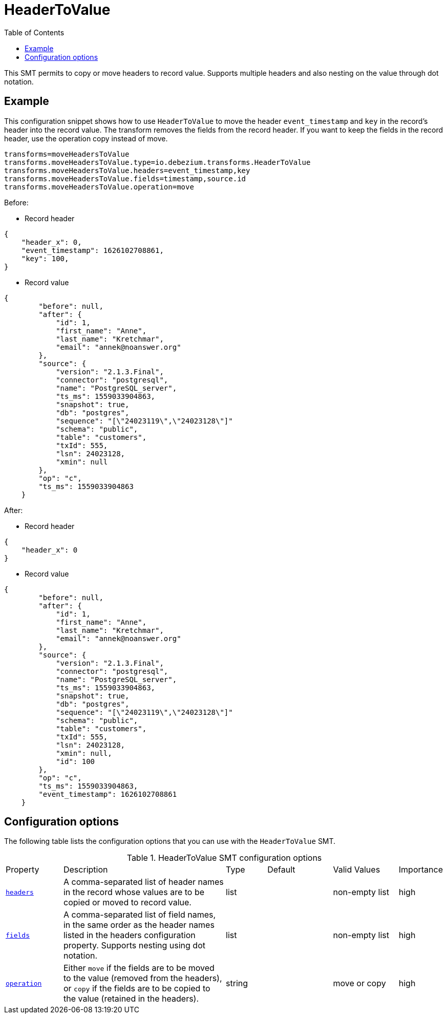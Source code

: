 :page-aliases: configuration/header-to-value.adoc
// Category: debezium-using
// Type: assembly
// ModuleID: header-to-value
// Title: Moves or copies headers into the record value
[id="header-to-value"]
= HeaderToValue

:toc:
:toc-placement: macro
:linkattrs:
:icons: font
:source-highlighter: highlight.js

toc::[]

This SMT permits to copy or move headers to record value. Supports multiple headers and also nesting on the value through dot notation.

// Type: concept
// Title: Example: Basic configuration of the {prodname} partition routing SMT
// ModuleID: basic-configuration-of-the-debezium-partition-routing-smt
[[example-header-to-value]]
== Example

This configuration snippet shows how to use `HeaderToValue` to move the header `event_timestamp` and `key` in the record’s header into the record value. The transform removes the fields from the record header. If you want to keep the fields in the record header, use the operation copy instead of move.

[source]
----
transforms=moveHeadersToValue
transforms.moveHeadersToValue.type=io.debezium.transforms.HeaderToValue
transforms.moveHeadersToValue.headers=event_timestamp,key
transforms.moveHeadersToValue.fields=timestamp,source.id
transforms.moveHeadersToValue.operation=move
----

Before:

* Record header
[source]
----
{
    "header_x": 0,
    "event_timestamp": 1626102708861,
    "key": 100,
}
----
* Record value
[source]
----
{
        "before": null,
        "after": {
            "id": 1,
            "first_name": "Anne",
            "last_name": "Kretchmar",
            "email": "annek@noanswer.org"
        },
        "source": {
            "version": "2.1.3.Final",
            "connector": "postgresql",
            "name": "PostgreSQL_server",
            "ts_ms": 1559033904863,
            "snapshot": true,
            "db": "postgres",
            "sequence": "[\"24023119\",\"24023128\"]"
            "schema": "public",
            "table": "customers",
            "txId": 555,
            "lsn": 24023128,
            "xmin": null
        },
        "op": "c",
        "ts_ms": 1559033904863
    }
----

After:

* Record header
[source, json]
----
{
    "header_x": 0
}
----
* Record value
[source, json]
----
{
        "before": null,
        "after": {
            "id": 1,
            "first_name": "Anne",
            "last_name": "Kretchmar",
            "email": "annek@noanswer.org"
        },
        "source": {
            "version": "2.1.3.Final",
            "connector": "postgresql",
            "name": "PostgreSQL_server",
            "ts_ms": 1559033904863,
            "snapshot": true,
            "db": "postgres",
            "sequence": "[\"24023119\",\"24023128\"]"
            "schema": "public",
            "table": "customers",
            "txId": 555,
            "lsn": 24023128,
            "xmin": null,
            "id": 100
        },
        "op": "c",
        "ts_ms": 1559033904863,
        "event_timestamp": 1626102708861
    }
----

// Type: reference
// ModuleID: options-for-configuring-the-header-to-value-transformation
// Title: Options for configuring the HeaderToValue transformation
[[header-to-value-configuration-options]]
== Configuration options

The following table lists the configuration options that you can use with the `HeaderToValue` SMT.

.HeaderToValue SMT configuration options
[cols="14%a,40%a,10%a, 16%a, 16%a, 10%a"]
|===
|Property
|Description
|Type
|Default
|Valid Values
|Importance

|[[header-to-value-headers]]<<header-to-value-headers, `headers`>>
|A comma-separated list of header names in the record whose values are to be copied or moved to record value.
|list
|
|non-empty list
|high
|[[header-to-value-fields]]<<header-to-value-fields, `fields`>>
|A comma-separated list of field names, in the same order as the header names listed in the headers configuration property. Supports nesting using dot notation.
|list
|
|non-empty list
|high
|[[header-to-value-operation]]<<header-to-value-operation, `operation`>>
|Either `move` if the fields are to be moved to the value (removed from the headers), or `copy` if the fields are to be copied to the value (retained in the headers).
|string
|
|move or copy
|high
|===
